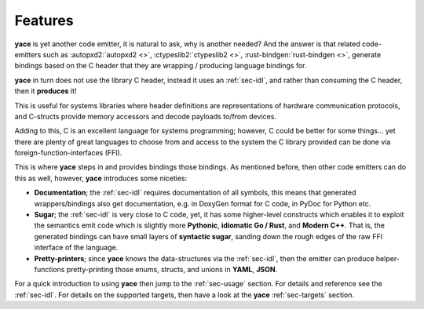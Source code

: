.. _sec-features:

Features
========

**yace** is yet another code emitter, it is natural to ask, why is another
needed? And the answer is that related code-emitters such as
:autopxd2:`autopxd2 <>`, :ctypeslib2:`ctypeslib2 <>`,
:rust-bindgen:`rust-bindgen <>`, generate bindings based on the C header that
they are wrapping / producing language bindings for.

**yace** in turn does not use the library C header, instead it uses an
:ref:`sec-idl`, and rather than consuming the C header, then it
**produces** it!

This is useful for systems libraries where header definitions are
representations of hardware communication protocols, and C-structs provide
memory accessors and decode payloads to/from devices.

Adding to this, C is an excellent language for systems programming; however, C
could be better for some things... yet there are plenty of great languages to
choose from and access to the system the C library provided can be done via
foreign-function-interfaces (FFI).

This is where **yace** steps in and provides bindings those bindings. As
mentioned before, then other code emitters can do this as well, however,
**yace** introduces some niceties:

* **Documentation**; the :ref:`sec-idl` requires documentation of all symbols,
  this means that generated wrappers/bindings also get documentation, e.g. in
  DoxyGen format for C code, in PyDoc for Python etc.

* **Sugar**; the :ref:`sec-idl` is very close to C code, yet, it has some
  higher-level constructs which enables it to exploit the semantics emit code
  which is slightly more **Pythonic**, **idiomatic Go / Rust**, and **Modern
  C++**.
  That is, the generated bindings can have small layers of **syntactic sugar**,
  sanding down the rough edges of the raw FFI interface of the language.

* **Pretty-printers**; since **yace** knows the data-structures via the
  :ref:`sec-idl`, then the emitter can produce helper-functions
  pretty-printing those enums, structs, and unions in **YAML**, **JSON**.

For a quick introduction to using **yace** then jump to the :ref:`sec-usage`
section. For details and reference see the :ref:`sec-idl`. For details on the
supported targets, then have a look at the **yace** :ref:`sec-targets` section.
